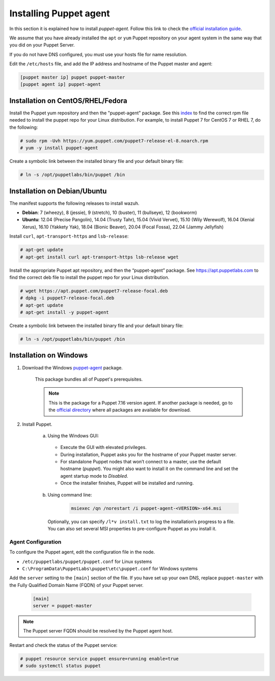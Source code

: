 .. Copyright (C) 2015, Wazuh, Inc.

.. meta::
   :description: Learn how to install a Puppet agent in this section of the Wazuh documentation. 

.. _setup_puppet_agent:

Installing Puppet agent
=======================

In this section it is explained how to install *puppet-agent*. Follow this link to check the `official installation guide <https://puppet.com/docs/puppet/6.4/install_agents.html>`_.

We assume that you have already installed the ``apt`` or ``yum`` Puppet repository on your agent system in the same way that you did on your Puppet Server.

If you do not have DNS configured, you must use your hosts file for name resolution.

Edit the ``/etc/hosts`` file, and add the IP address and hostname of the Puppet master and agent:

.. code-block:: console

    [puppet master ip] puppet puppet-master
    [puppet agent ip] puppet-agent


Installation on CentOS/RHEL/Fedora
----------------------------------

Install the Puppet yum repository and then the "puppet-agent" package. See this `index <https://yum.puppetlabs.com/>`_ to find the correct rpm file needed to install the puppet repo for your Linux distribution. For example, to install Puppet 7 for CentOS 7 or RHEL 7, do the following:

.. code-block:: console

    # sudo rpm -Uvh https://yum.puppet.com/puppet7-release-el-8.noarch.rpm
    # yum -y install puppet-agent


Create a symbolic link between the installed binary file and your default binary file:

.. code-block:: console

    # ln -s /opt/puppetlabs/bin/puppet /bin


Installation on Debian/Ubuntu
-----------------------------

The manifest supports the following releases to install wazuh.

-  **Debian**: 7 (wheezy), 8 (jessie), 9 (stretch), 10 (buster), 11 (bullseye), 12 (bookworm)
-  **Ubuntu**: 12.04 (Precise Pangolin), 14.04 (Trusty Tahr), 15.04 (Vivid Vervet), 15.10 (Wily Werewolf), 16.04 (Xenial Xerus), 16.10 (Yakkety Yak), 18.04 (Bionic Beaver), 20.04 (Focal Fossa), 22.04 (Jammy Jellyfish)

Install ``curl``, ``apt-transport-https`` and ``lsb-release``:

.. code-block:: console

    # apt-get update
    # apt-get install curl apt-transport-https lsb-release wget


Install the appropriate Puppet apt repository, and then the “puppet-agent” package. See https://apt.puppetlabs.com to find the correct deb file to install the puppet repo for your Linux distribution.

.. code-block:: console

    # wget https://apt.puppet.com/puppet7-release-focal.deb
    # dpkg -i puppet7-release-focal.deb
    # apt-get update
    # apt-get install -y puppet-agent


Create a symbolic link between the installed binary file and your default binary file:

.. code-block:: console

    # ln -s /opt/puppetlabs/bin/puppet /bin


Installation on Windows
-----------------------

1. Download the Windows `puppet-agent <https://downloads.puppetlabs.com/windows/puppet5/puppet-agent-5.1.0-x86.msi>`_ package.

    This package bundles all of Puppet's prerequisites.

    .. note::
      This is the package for a Puppet 7.16 version agent. If another package is needed, go to the `official directory <https://downloads.puppetlabs.com/windows/puppet7/>`_ where all packages are available for download.


2. Install Puppet.

    a. Using the Windows GUI:

      - Execute the GUI with elevated privileges.
      - During installation, Puppet asks you for the hostname of your Puppet master server.
      - For standalone Puppet nodes that won’t connect to a master, use the default hostname (`puppet`). You might also want to install it on the command line and set the agent startup mode to `Disabled`.
      - Once the installer finishes, Puppet will be installed and running.


    b. Using command line:

        .. code-block:: console

           msiexec /qn /norestart /i puppet-agent-<VERSION>-x64.msi

      Optionally, you can specify ``/l*v install.txt`` to log the installation’s progress to a file. You can also set several MSI properties to pre-configure Puppet as you install it.     


Agent Configuration
^^^^^^^^^^^^^^^^^^^

To configure the Puppet agent, edit the configuration file in the node.

-  ``/etc/puppetlabs/puppet/puppet.conf`` for Linux systems
-  ``C:\ProgramData\PuppetLabs\puppet\etc\puppet.conf`` for Windows systems

Add the ``server`` setting to the ``[main]`` section of the file.  If you have set up your own DNS, replace ``puppet-master`` with the Fully Qualified Domain Name (FQDN) of your Puppet server.

   .. code-block:: none

      [main]
      server = puppet-master
   

.. note:: The Puppet server FQDN should be resolved by the Puppet agent host.


Restart and check the status of the Puppet service:

.. code-block:: console

    # puppet resource service puppet ensure=running enable=true
    # sudo systemctl status puppet
